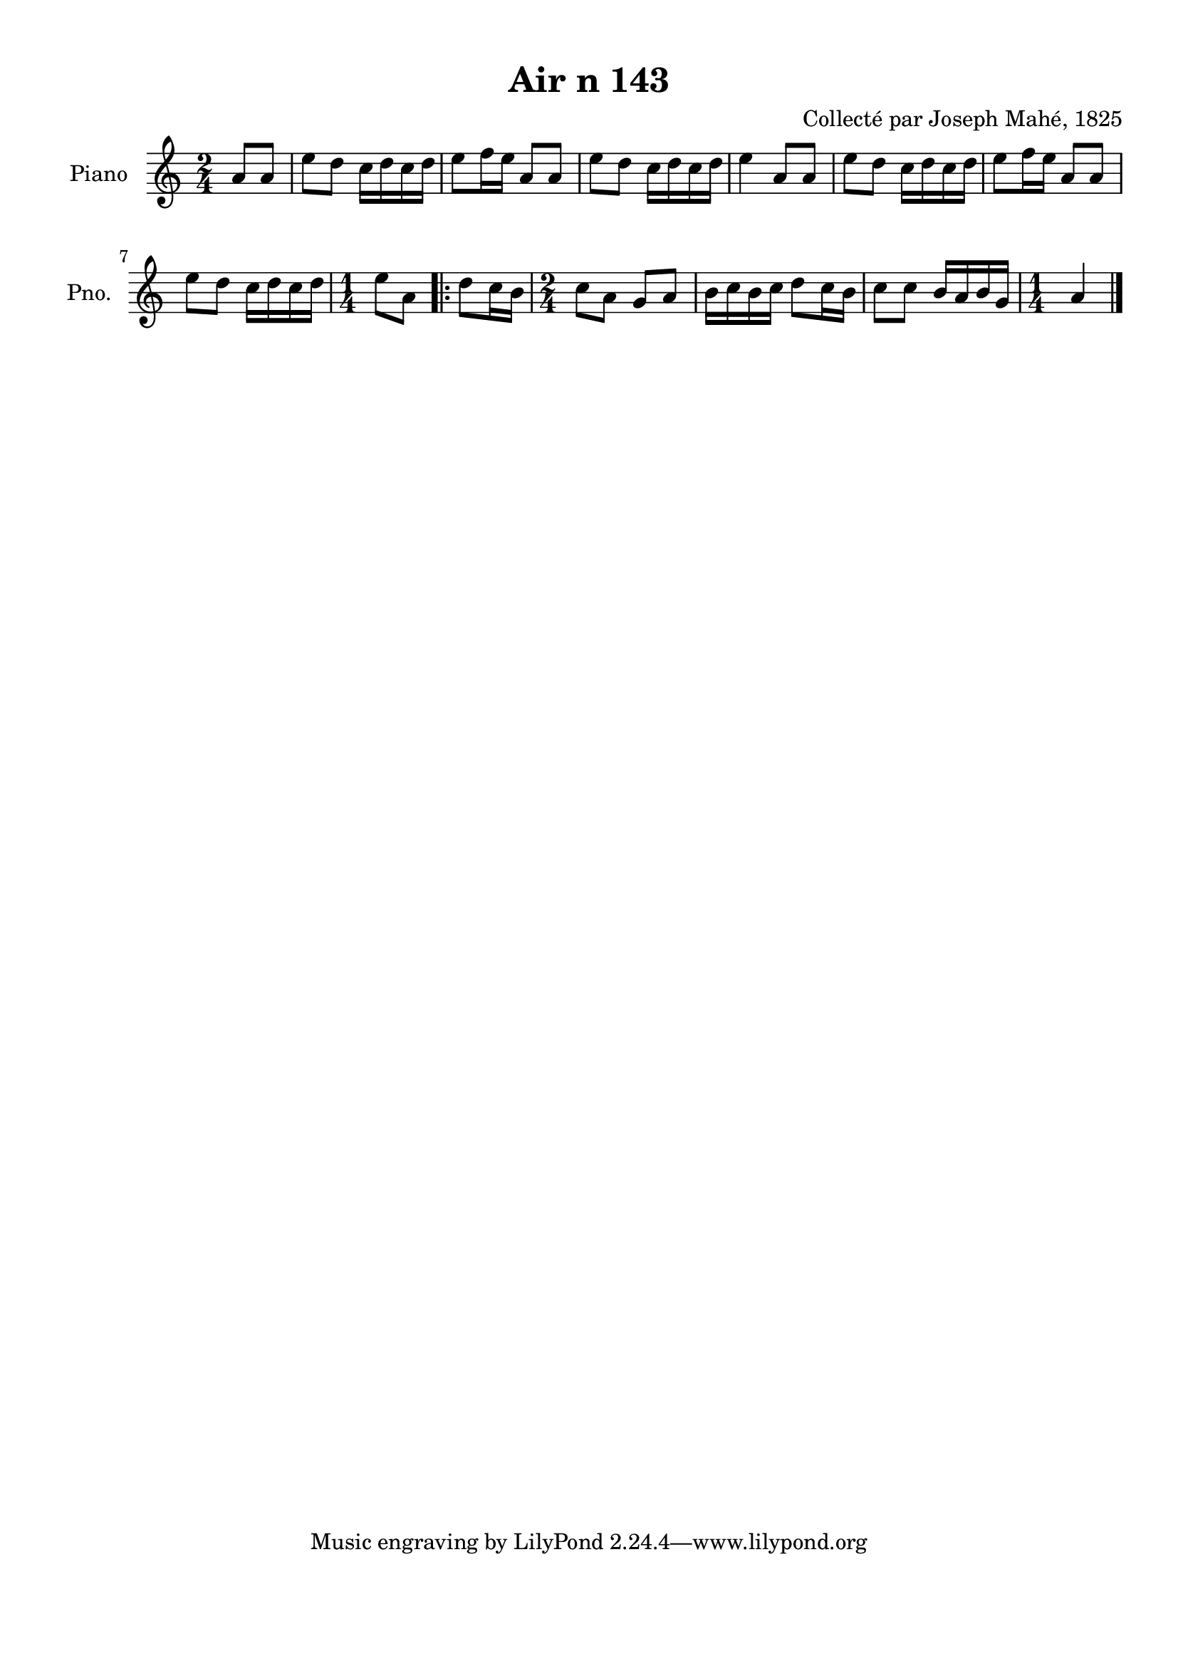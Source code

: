 \version "2.22.2"
% automatically converted by musicxml2ly from Air_n_143.musicxml
\pointAndClickOff

\header {
    title =  "Air n 143"
    composer =  "Collecté par Joseph Mahé, 1825"
    encodingsoftware =  "MuseScore 2.2.1"
    encodingdate =  "2023-05-16"
    encoder =  "Gwenael Piel et Virginie Thion (IRISA, France)"
    source = 
    "Essai sur les Antiquites du departement du Morbihan, Joseph Mahe, 1825"
    }

#(set-global-staff-size 20.158742857142858)
\paper {
    
    paper-width = 21.01\cm
    paper-height = 29.69\cm
    top-margin = 1.0\cm
    bottom-margin = 2.0\cm
    left-margin = 1.0\cm
    right-margin = 1.0\cm
    indent = 1.6161538461538463\cm
    short-indent = 1.292923076923077\cm
    }
\layout {
    \context { \Score
        autoBeaming = ##f
        }
    }
PartPOneVoiceOne =  \relative a' {
    \clef "treble" \time 2/4 \key c \major \partial 4 a8 [
    a8 ] | % 1
    e'8 [ d8 ] c16 [ d16
    c16 d16 ] | % 2
    e8 [ f16 e16 ] a,8 [ a8
    ] | % 3
    e'8 [ d8 ] c16 [ d16
    c16 d16 ] | % 4
    e4 a,8 [ a8 ] | % 5
    e'8 [ d8 ] c16 [ d16
    c16 d16 ] | % 6
    e8 [ f16 e16 ] a,8 [ a8
    ] \break | % 7
    e'8 [ d8 ] c16 [ d16
    c16 d16 ] | % 8
    \time 1/4  e8 [ a,8 ] \repeat volta 2 {
        | % 9
        d8 [ c16 b16 ] | \barNumberCheck
        #10
        \time 2/4  c8 [ a8 ] g8 [ a8
        ] | % 11
        b16 [ c16 b16 c16 ]
        d8 [ c16 b16 ] | % 12
        c8 [ c8 ] b16 [ a16
        b16 g16 ] | % 13
        \time 1/4  a4 \bar "|."
        }
    }


% The score definition
\score {
    <<
        
        \new Staff
        <<
            \set Staff.instrumentName = "Piano"
            \set Staff.shortInstrumentName = "Pno."
            
            \context Staff << 
                \mergeDifferentlyDottedOn\mergeDifferentlyHeadedOn
                \context Voice = "PartPOneVoiceOne" {  \PartPOneVoiceOne }
                >>
            >>
        
        >>
    \layout {}
    % To create MIDI output, uncomment the following line:
    %  \midi {\tempo 4 = 100 }
    }

